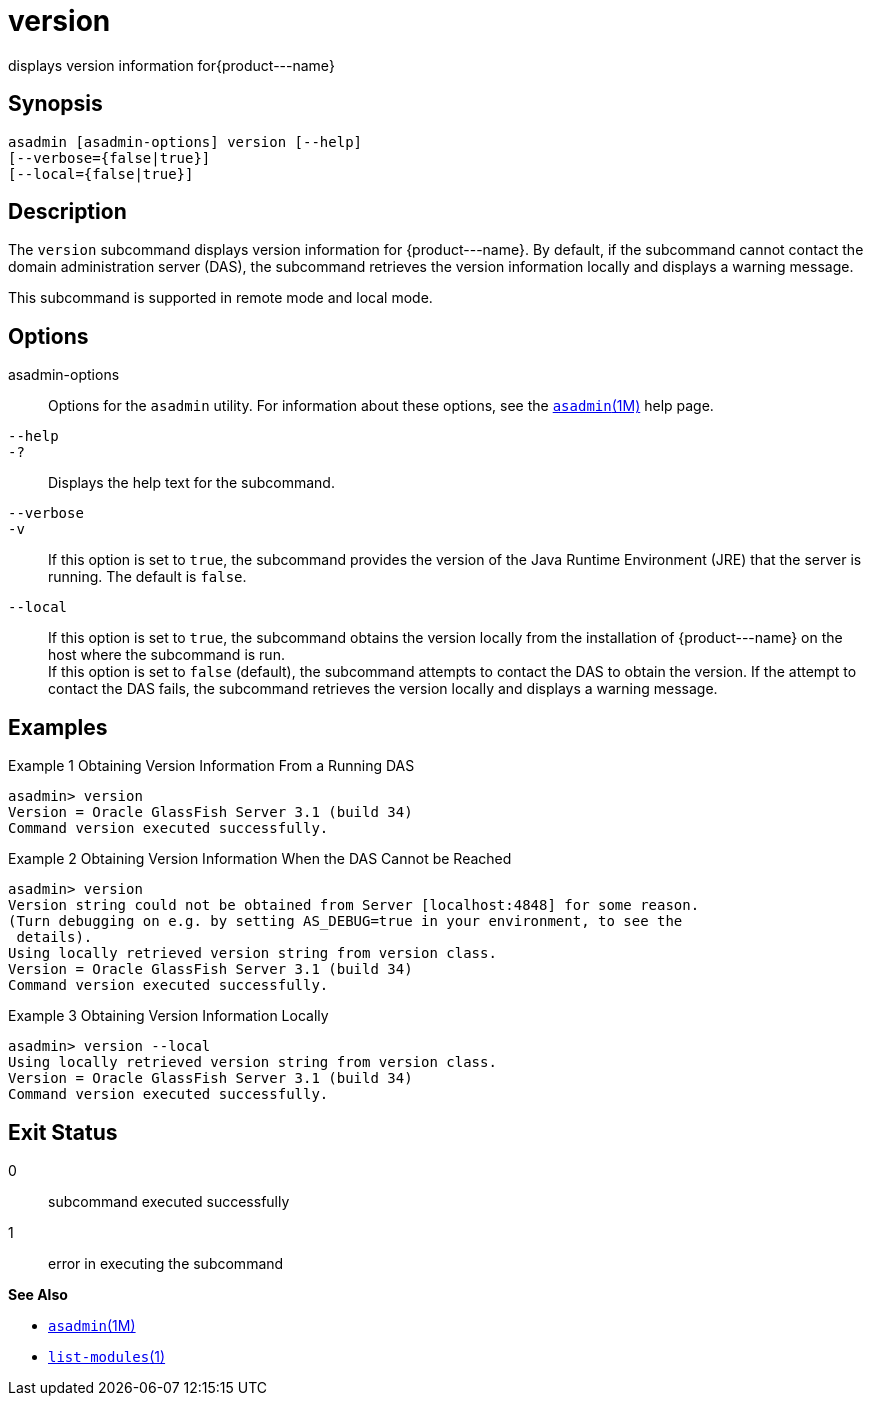 [[version]]
= version

displays version information for\{product---name}

[[synopsis]]
== Synopsis

[source,shell]
----
asadmin [asadmin-options] version [--help] 
[--verbose={false|true}] 
[--local={false|true}]
----

[[description]]
== Description

The `version` subcommand displays version information for \{product---name}. By default, if the subcommand cannot contact the
domain administration server (DAS), the subcommand retrieves the version information locally and displays a warning message.

This subcommand is supported in remote mode and local mode.

[[options]]
== Options

asadmin-options::
  Options for the `asadmin` utility. For information about these options, see the xref:asadmin.adoc#asadmin-1m[`asadmin`(1M)] help page.
`--help`::
`-?`::
  Displays the help text for the subcommand.
`--verbose`::
`-v`::
  If this option is set to `true`, the subcommand provides the version of the Java Runtime Environment (JRE) that the server is running. The default is `false`.
`--local`::
  If this option is set to `true`, the subcommand obtains the version locally from the installation of \{product---name} on the host where
  the subcommand is run. +
  If this option is set to `false` (default), the subcommand attempts to contact the DAS to obtain the version. If the attempt to contact the
  DAS fails, the subcommand retrieves the version locally and displays a warning message.

[[examples]]
== Examples

Example 1 Obtaining Version Information From a Running DAS

[source,shell]
----
asadmin> version
Version = Oracle GlassFish Server 3.1 (build 34)
Command version executed successfully.
----

Example 2 Obtaining Version Information When the DAS Cannot be Reached

[source,shell]
----
asadmin> version
Version string could not be obtained from Server [localhost:4848] for some reason.
(Turn debugging on e.g. by setting AS_DEBUG=true in your environment, to see the
 details).
Using locally retrieved version string from version class.
Version = Oracle GlassFish Server 3.1 (build 34)
Command version executed successfully.
----

Example 3 Obtaining Version Information Locally

[source,shell]
----
asadmin> version --local
Using locally retrieved version string from version class.
Version = Oracle GlassFish Server 3.1 (build 34)
Command version executed successfully.
----

[[exit-status]]
== Exit Status

0::
  subcommand executed successfully
1::
  error in executing the subcommand

*See Also*

* xref:asadmin.adoc#asadmin-1m[`asadmin`(1M)]
* xref:list-modules.adoc#list-modules[`list-modules`(1)]


